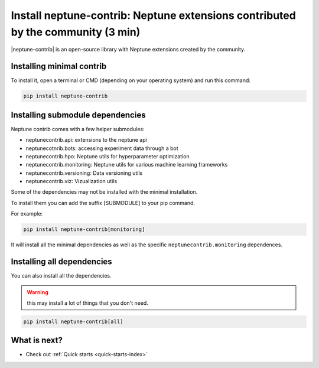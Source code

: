 Install neptune-contrib: Neptune extensions contributed by the community (3 min)
================================================================================

|neptune-contrib| is an open-source library with Neptune extensions created by the community.

Installing minimal contrib
--------------------------

To install it, open a terminal or CMD (depending on your operating system) and run this command:

.. code:: bash

    pip install neptune-contrib

Installing submodule dependencies
---------------------------------

Neptune contrib comes with a few helper submodules:

- neptunecontrib.api: extensions to the neptune api
- neptunecotnrib.bots: accessing experiment data through a bot
- neptunecontrib.hpo: Neptune utils for hyperparameter optimization
- neptunecontrib.monitoring: Neptune utils for various machine learning frameworks
- neptunecontrib.versioning: Data versioning utils
- neptunecontrib.viz: Vizualization utils

Some of the dependencies may not be installed with the minimal installation.

To install them you can add the suffix [SUBMODULE] to your pip command.

For example:

.. code:: bash

    pip install neptune-contrib[monitoring]

It will install all the minimal dependencies as well as the specific ``neptunecontrib.monitoring`` dependences.

Installing all dependencies
---------------------------

You can also install all the dependencies.

.. warning:: this may install a lot of things that you don't need.

.. code:: bash

    pip install neptune-contrib[all]


What is next?
-------------

- Check out :ref:`Quick starts <quick-starts-index>`

.. External links

.. |neptune-contrib| raw:: html

    <a href="https://github.com/neptune-ai/neptune-contrib" target="_blank">neptune-contrib</a>
